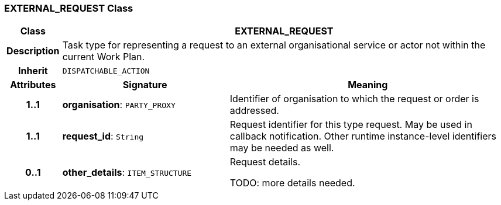=== EXTERNAL_REQUEST Class

[cols="^1,3,5"]
|===
h|*Class*
2+^h|*EXTERNAL_REQUEST*

h|*Description*
2+a|Task type for representing a request to an external organisational service or actor not within the current Work Plan.

h|*Inherit*
2+|`DISPATCHABLE_ACTION`

h|*Attributes*
^h|*Signature*
^h|*Meaning*

h|*1..1*
|*organisation*: `PARTY_PROXY`
a|Identifier of organisation to which the request or order is addressed.

h|*1..1*
|*request_id*: `String`
a|Request identifier for this type request. May be used in callback notification. Other runtime instance-level identifiers may be needed as well.

h|*0..1*
|*other_details*: `ITEM_STRUCTURE`
a|Request details.

TODO: more details needed.
|===
